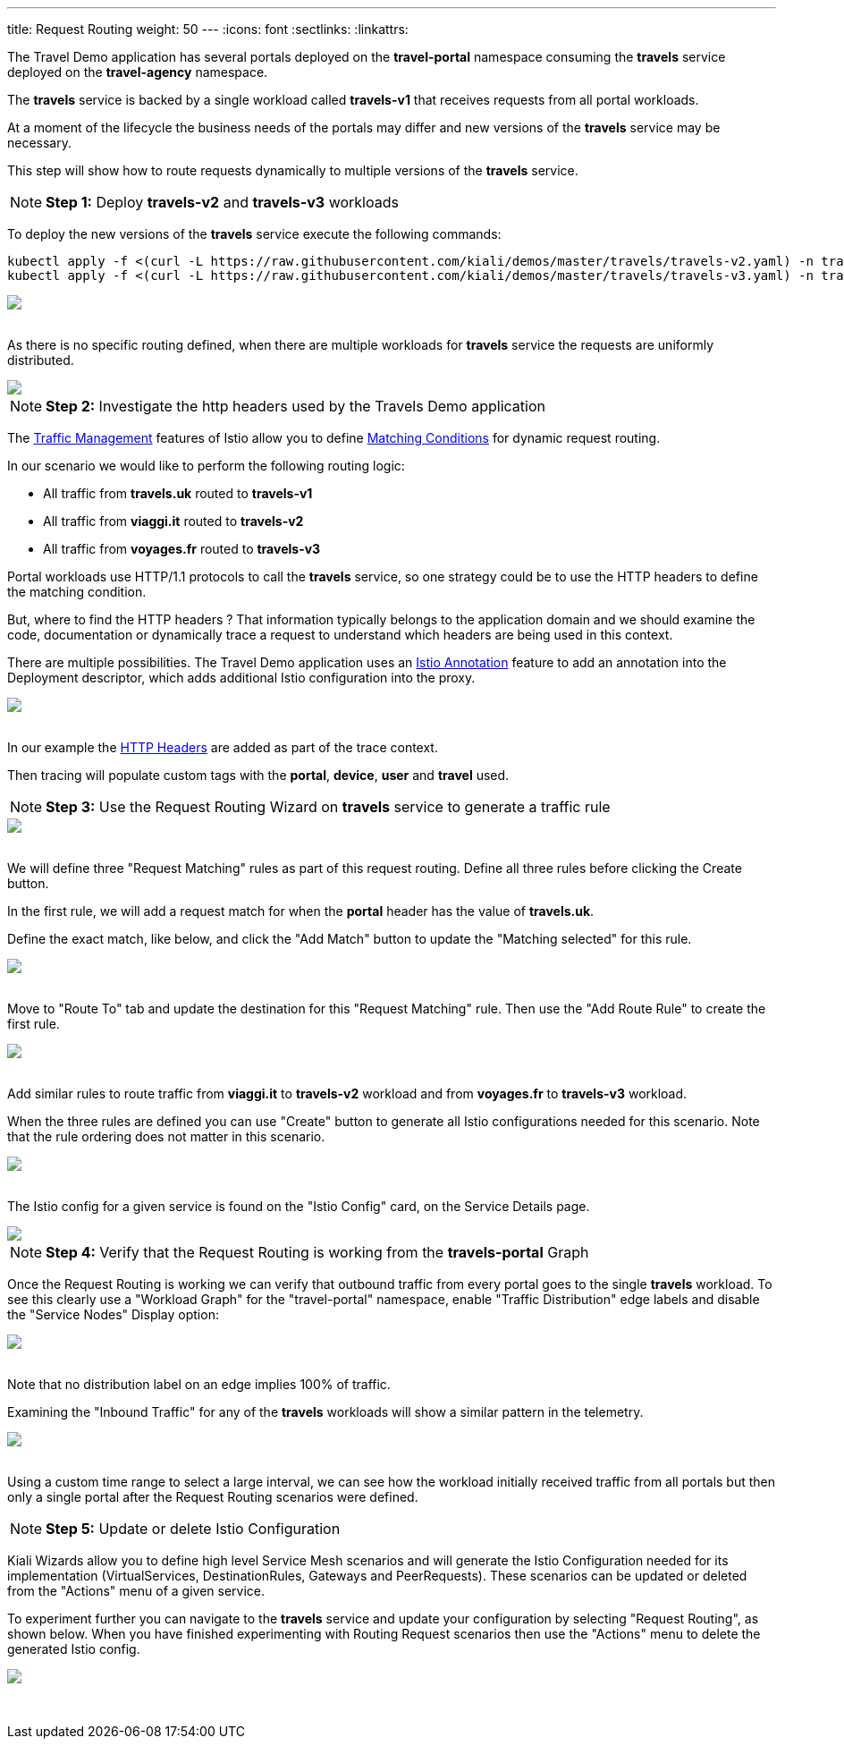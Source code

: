 ---
title: Request Routing
weight: 50
---
:icons: font
:sectlinks:
:linkattrs:

The Travel Demo application has several portals deployed on the *travel-portal* namespace consuming the *travels* service deployed on the *travel-agency* namespace.

The *travels* service is backed by a single workload called *travels-v1* that receives requests from all portal workloads.

At a moment of the lifecycle the business needs of the portals may differ and new versions of the *travels* service may be necessary.

This step will show how to route requests dynamically to multiple versions of the *travels* service.

NOTE: *Step 1:* Deploy *travels-v2* and *travels-v3* workloads

To deploy the new versions of the *travels* service execute the following commands:

[source,bash]
----
kubectl apply -f <(curl -L https://raw.githubusercontent.com/kiali/demos/master/travels/travels-v2.yaml) -n travel-agency
kubectl apply -f <(curl -L https://raw.githubusercontent.com/kiali/demos/master/travels/travels-v3.yaml) -n travel-agency
----

++++
<a class="image-popup-fit-height" href="/images/tutorial/05-01-travels-v2-v3.png" title="Travels-v2 and travels-v3">
    <img src="/images/tutorial/05-01-travels-v2-v3.png" style="display:block;margin: 0 auto;" />
</a>
++++

{nbsp} +
As there is no specific routing defined, when there are multiple workloads for *travels* service the requests are uniformly distributed.

++++
<a class="image-popup-fit-height" href="/images/tutorial/05-01-travels-before-routing.png" title="Travels graph before routing">
    <img src="/images/tutorial/05-01-travels-before-routing.png" style="display:block;margin: 0 auto;" />
</a>
++++

NOTE: *Step 2:* Investigate the http headers used by the Travels Demo application

The https://istio.io/latest/docs/concepts/traffic-management/#routing-rules[Traffic Management, window="_blank"] features of Istio allow you to define https://istio.io/latest/docs/concepts/traffic-management/#match-condition[Matching Conditions, window="_blank"] for dynamic request routing.

In our scenario we would like to perform the following routing logic:

- All traffic from *travels.uk* routed to *travels-v1*
- All traffic from *viaggi.it* routed to *travels-v2*
- All traffic from *voyages.fr* routed to *travels-v3*

Portal workloads use HTTP/1.1 protocols to call the *travels* service, so one strategy could be to use the HTTP headers to define the matching condition.

But, where to find the HTTP headers ? That information typically belongs to the application domain and we should examine the code, documentation or dynamically trace a request to understand which headers are being used in this context.

There are multiple possibilities. The Travel Demo application uses an https://istio.io/latest/docs/reference/config/annotations/[Istio Annotation, window="_blank"] feature to add an annotation into the Deployment descriptor, which adds additional Istio configuration into the proxy.

++++
<a class="image-popup-fit-height" href="/images/tutorial/05-01-deployment-istio-config.png" title="Istio Config annotations">
    <img src="/images/tutorial/05-01-deployment-istio-config.png" style="display:block;margin: 0 auto;" />
</a>
++++

{nbsp} +
In our example the https://github.com/kiali/demos/blob/master/travels/travels-v2.yaml#L15[HTTP Headers, window="_blank"] are added as part of the trace context.

Then tracing will populate custom tags with the *portal*, *device*, *user* and *travel* used.

NOTE: *Step 3:* Use the Request Routing Wizard on *travels* service to generate a traffic rule

++++
<a class="image-popup-fit-height" href="/images/tutorial/05-01-travels-request-routing.png" title="Travels Service Request Routing">
    <img src="/images/tutorial/05-01-travels-request-routing.png" style="display:block;margin: 0 auto;" />
</a>
++++

{nbsp} +
We will define three "Request Matching" rules as part of this request routing. Define all three rules before clicking the Create button.

In the first rule, we will add a request match for when the *portal* header has the value of *travels.uk*.

Define the exact match, like below, and click the "Add Match" button to update the "Matching selected" for this rule.

++++
<a class="image-popup-fit-height" href="/images/tutorial/05-01-add-match.png" title="Add Request Matching">
    <img src="/images/tutorial/05-01-add-match.png" style="display:block;margin: 0 auto;" />
</a>
++++

{nbsp} +
Move to "Route To" tab and update the destination for this "Request Matching" rule.  Then use the "Add Route Rule" to create the first rule.

++++
<a class="image-popup-fit-height" href="/images/tutorial/05-01-route-to.png" title="Route To">
    <img src="/images/tutorial/05-01-route-to.png" style="display:block;margin: 0 auto;" />
</a>
++++

{nbsp} +
Add similar rules to route traffic from *viaggi.it* to *travels-v2* workload and from *voyages.fr* to *travels-v3* workload.

When the three rules are defined you can use "Create" button to generate all Istio configurations needed for this scenario. Note
that the rule ordering does not matter in this scenario.

++++
<a class="image-popup-fit-height" href="/images/tutorial/05-01-rules-defined.png" title="Rules Defined">
    <img src="/images/tutorial/05-01-rules-defined.png" style="display:block;margin: 0 auto;" />
</a>
++++

{nbsp} +
The Istio config for a given service is found on the "Istio Config" card, on the Service Details page.

++++
<a class="image-popup-fit-height" href="/images/tutorial/05-01-service-istio-config.png" title="Service Istio Config">
    <img src="/images/tutorial/05-01-service-istio-config.png" style="display:block;margin: 0 auto;" />
</a>
++++

NOTE: *Step 4:* Verify that the Request Routing is working from the *travels-portal* Graph

Once the Request Routing is working we can verify that outbound traffic from every portal goes to the single *travels* workload.  To
see this clearly use a "Workload Graph" for the "travel-portal" namespace, enable "Traffic Distribution" edge labels and disable the
"Service Nodes" Display option:

++++
<a class="image-popup-fit-height" href="/images/tutorial/05-01-request-routing-graph.png" title="Travels Portal Namespace Graph">
    <img src="/images/tutorial/05-01-request-routing-graph.png" style="display:block;margin: 0 auto;" />
</a>
++++

{nbsp} +
Note that no distribution label on an edge implies 100% of traffic.

Examining the "Inbound Traffic" for any of the *travels* workloads will show a similar pattern in the telemetry.

++++
<a class="image-popup-fit-height" href="/images/tutorial/05-01-travels-v1-inbound-traffic.png" title="Travels v1 Inbound Traffic">
    <img src="/images/tutorial/05-01-travels-v1-inbound-traffic.png" style="display:block;margin: 0 auto;" />
</a>
++++

{nbsp} +
Using a custom time range to select a large interval, we can see how the workload initially received traffic from all portals but then only a single portal after the Request Routing scenarios were defined.

NOTE: *Step 5:* Update or delete Istio Configuration

Kiali Wizards allow you to define high level Service Mesh scenarios and will generate the Istio Configuration needed for its implementation (VirtualServices, DestinationRules, Gateways and PeerRequests).
These scenarios can be updated or deleted from the "Actions" menu of a given service.

To experiment further you can navigate to the *travels* service and update your configuration by selecting "Request Routing", as shown below.  When you have
finished experimenting with Routing Request scenarios then use the "Actions" menu to delete the generated Istio config.

++++
<a class="image-popup-fit-height" href="/images/tutorial/05-01-update-or-delete.png" title="Update or Delete">
    <img src="/images/tutorial/05-01-update-or-delete.png" style="display:block;margin: 0 auto;" />
</a>
++++

{nbsp} +



